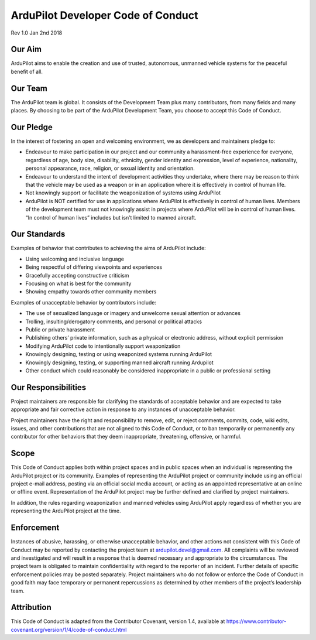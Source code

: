 .. _developer-code-of-conduct:
    
===================================
ArduPilot Developer Code of Conduct
===================================
Rev 1.0 Jan 2nd 2018

Our Aim
-------

ArduPilot aims to enable the creation and use of trusted, autonomous, unmanned vehicle systems for the peaceful benefit of all.

Our Team
--------

The ArduPilot team is global.  It consists of the Development Team plus many contributors, from many fields and many places.  By choosing to be part of the ArduPilot Development Team, you choose to accept this Code of Conduct.

Our Pledge
----------

In the interest of fostering an open and welcoming environment, we as developers and maintainers pledge to:

- Endeavour to make participation in our project and our community a harassment-free experience for everyone, regardless of age, body size, disability, ethnicity, gender identity and expression, level of experience, nationality, personal appearance, race, religion, or sexual identity and orientation.
- Endeavour to understand the intent of development activities they undertake, where there may be reason to think that the vehicle may be used as a weapon or in an application where it is effectively in control of human life.
- Not knowingly support or facilitate the weaponization of systems using ArduPilot
- ArduPilot is NOT certified for use in applications where ArduPilot is effectively in control of human lives. Members of the development team must not knowingly assist in projects where ArduPilot will be in control of human lives.  “In control of human lives” includes but isn’t limited to manned aircraft.
 
Our Standards
-------------

Examples of behavior that contributes to achieving the aims of ArduPilot include:

- Using welcoming and inclusive language
- Being respectful of differing viewpoints and experiences
- Gracefully accepting constructive criticism
- Focusing on what is best for the community
- Showing empathy towards other community members
 
Examples of unacceptable behavior by contributors include:

- The use of sexualized language or imagery and unwelcome sexual attention or advances
- Trolling, insulting/derogatory comments, and personal or political attacks
- Public or private harassment
- Publishing others’ private information, such as a physical or electronic address, without explicit permission
- Modifying ArduPilot code to intentionally support weaponization
- Knowingly designing, testing or using weaponized systems running ArduPilot
- Knowingly designing, testing, or supporting manned aircraft running Ardupilot
- Other conduct which could reasonably be considered inappropriate in a public or professional setting

Our Responsibilities
--------------------

Project maintainers are responsible for clarifying the standards of acceptable behavior and are expected to take appropriate and fair corrective action in response to any instances of unacceptable behavior.

Project maintainers have the right and responsibility to remove, edit, or reject comments, commits, code, wiki edits, issues, and other contributions that are not aligned to this Code of Conduct, or to ban temporarily or permanently any contributor for other behaviors that they deem inappropriate, threatening, offensive, or harmful.

Scope
-----

This Code of Conduct applies both within project spaces and in public spaces when an individual is representing the ArduPilot project or its community. Examples of representing the ArduPilot project or community include using an official project e-mail address, posting via an official social media account, or acting as an appointed representative at an online or offline event. Representation of the ArduPilot project may be further defined and clarified by project maintainers.

In addition, the rules regarding weaponization and manned vehicles using ArduPilot apply regardless of whether you are representing the ArduPilot project at the time.

Enforcement
-----------
Instances of abusive, harassing, or otherwise unacceptable behavior, and other actions not consistent with this Code of Conduct may be reported by contacting the project team at ardupilot.devel@gmail.com. All complaints will be reviewed and investigated and will result in a response that is deemed necessary and appropriate to the circumstances. The project team is obligated to maintain confidentiality with regard to the reporter of an incident. Further details of specific enforcement policies may be posted separately.
Project maintainers who do not follow or enforce the Code of Conduct in good faith may face temporary or permanent repercussions as determined by other members of the project’s leadership team.

Attribution
-----------
This Code of Conduct is adapted from the Contributor Covenant, version 1.4, available at https://www.contributor-covenant.org/version/1/4/code-of-conduct.html

